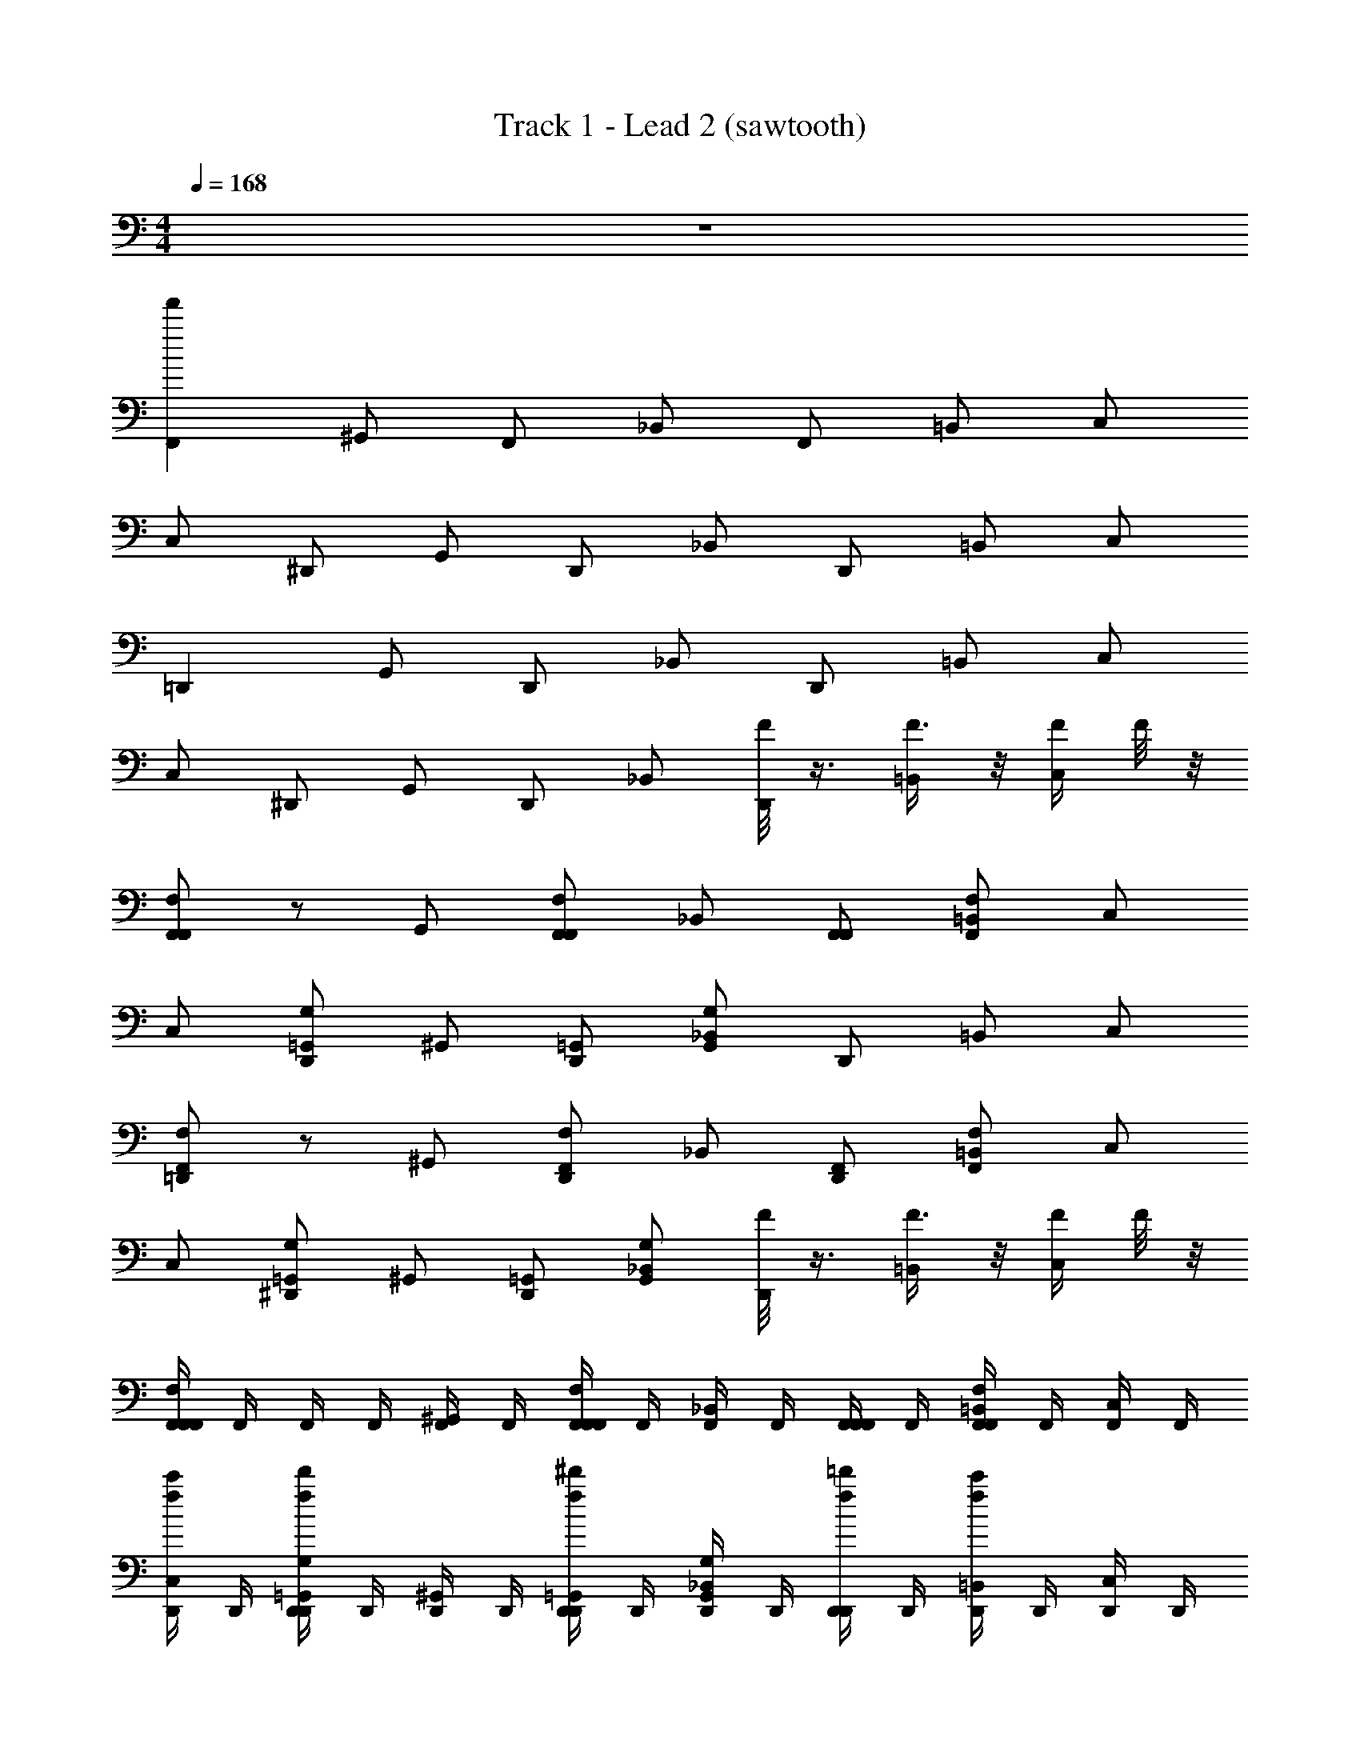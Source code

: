 X: 1
T: Track 1 - Lead 2 (sawtooth)
Z: ABC Generated by Starbound Composer v0.8.6
L: 1/4
M: 4/4
Q: 1/4=168
K: C
z4 
[F,,f'60] ^G,,/ F,,/ _B,,/ F,,/ =B,,/ C,/ 
C,/ ^D,,/ G,,/ D,,/ _B,,/ D,,/ =B,,/ C,/ 
=D,, G,,/ D,,/ _B,,/ D,,/ =B,,/ C,/ 
C,/ ^D,,/ G,,/ D,,/ _B,,/ [F/8D,,/] z3/8 [F3/8=B,,/] z/8 [F/4C,/] F/8 z/8 
[F,/F,,/F,,] z/ G,,/ [F,,/F,,/F,/] _B,,/ [F,,/F,,/] [=B,,/F,/F,,/] C,/ 
C,/ [D,,/G,/=G,,/] ^G,,/ [D,,/=G,,/] [_B,,/G,/G,,/] D,,/ =B,,/ C,/ 
[F,,/F,/=D,,] z/ ^G,,/ [D,,/F,,/F,/] _B,,/ [D,,/F,,/] [=B,,/F,,/F,/] C,/ 
C,/ [^D,,/G,/=G,,/] ^G,,/ [D,,/=G,,/] [_B,,/G,/G,,/] [F/8D,,/] z3/8 [F3/8=B,,/] z/8 [F/4C,/] F/8 z/8 
[F,,/4F,,/F,/F,,] F,,/4 F,,/4 F,,/4 [F,,/4^G,,/] F,,/4 [F,,/4F,,/F,,/F,/] F,,/4 [F,,/4_B,,/] F,,/4 [F,,/4F,,/F,,/] F,,/4 [F,,/4=B,,/F,/F,,/] F,,/4 [F,,/4C,/] F,,/4 
[D,,/4C,/f/c'/] D,,/4 [D,,/4D,,/d'/f/G,/=G,,/] D,,/4 [D,,/4^G,,/] D,,/4 [D,,/4D,,/^d'/f/=G,,/] D,,/4 [D,,/4_B,,/G,/G,,/] D,,/4 [D,,/4D,,/=d'/f/] D,,/4 [D,,/4=B,,/c'/f/] D,,/4 [D,,/4C,/] D,,/4 
[=D,,/4F,,/F,/D,,] D,,/4 D,,/4 D,,/4 [D,,/4^G,,/] D,,/4 [D,,/4D,,/F,,/F,/] D,,/4 [D,,/4_B,,/] D,,/4 [D,,/4D,,/F,,/] D,,/4 [D,,/4=B,,/F,,/F,/] D,,/4 [D,,/4C,/] D,,/4 
[^D,,/4C,/d'/f/] D,,/4 [D,,/4D,,/d'/f/G,/=G,,/] D,,/4 [D,,/4^G,,/] D,,/4 [D,,/4D,,/f/c'/=G,,/] D,,/4 [B,,/4_B,,/G,/G,,/] C,/4 [F/8C,/4D,,/] z/8 C,/4 [C,/4F3/8=B,,/] C,/4 [C,/4F/4C,/] [F/8C,/4] z/8 
[F,,/4F,,/F,/F,,] F,,/4 F,,/4 F,,/4 [F,,/4^G,,/] F,,/4 [F,,/4F,,/F,,/F,/] F,,/4 [F,,/4_B,,/] F,,/4 [F,,/4F,,/F,,/] F,,/4 [F,,/4=B,,/F,/F,,/] F,,/4 [F,,/4C,/] F,,/4 
[D,,/4C,/c'/f/] D,,/4 [D,,/4D,,/d'/f/G,/=G,,/] D,,/4 [D,,/4^G,,/] D,,/4 [D,,/4D,,/^d'/f/=G,,/] D,,/4 [D,,/4_B,,/G,/G,,/] D,,/4 [D,,/4D,,/=d'/f/] D,,/4 [D,,/4=B,,/c'/f/] D,,/4 [D,,/4C,/] D,,/4 
[=D,,/4F,,/F,/D,,] D,,/4 D,,/4 D,,/4 [D,,/4^G,,/] D,,/4 [D,,/4D,,/F,,/F,/] D,,/4 [D,,/4_B,,/] D,,/4 [D,,/4D,,/F,,/] D,,/4 [D,,/4=B,,/F,,/F,/] D,,/4 [D,,/4C,/] D,,/4 
^D,,/4 D,,/4 D,,/4 D,,/4 D,,/4 D,,/4 D,,/4 D,,/4 [F/8B,,/4] z/8 C,/4 [F/8C,/4] z/8 C,/4 [C,/4F/] C,/4 [C,/4F/4] [C,/4F/4] 
[F,,/4F,,/F,/^G7/8] F,,/4 [_B5/32_b5/32F,,/4] [z3/32=B3/8=b3/8] F,,/4 [z/32F,,/4_B3] [z7/32c121/224c'121/224] F,,/4 [z/14F,,/4F,,/F,/] [z5/28^c^c'] F,,/4 F,,/4 F,,/4 [z/14F,,/4F,,/] [z5/28d'24/7d24/7] F,,/4 [F,,/4F,/F,,/] F,,/4 F,,/4 F,,/4 
[G,,/4=c'/f/] G,,/4 [G,,/4d'/f/F,,/F,/] G,,/4 G,,/4 G,,/4 [G,,/4^d'/f/F,,/] G,,/4 [_B,,/4F,,/F,/] B,,/4 [B,,/4=d'/f/] B,,/4 [B,,/4F/4c'/f/] B,,/4 [B,,/4F/] B,,/4 
[F,,/4F,/F,,/G7/8] F,,/4 [B5/32_b5/32F,,/4] [z3/32=B3/8=b3/8] F,,/4 [z/32F,,/4_B3] [z7/32=c121/224c'121/224] F,,/4 [z/14F,,/4F,,/F,/] [z5/28^c^c'] F,,/4 F,,/4 F,,/4 [z/14F,,/4F,,/] [z5/28d'24/7d24/7] F,,/4 [F,,/4F,/F,,/] F,,/4 F,,/4 F,,/4 
[G,,/4d'/f/] G,,/4 [G,,/4d'/f/F,/F,,/] G,,/4 G,,/4 G,,/4 [G,,/4f/=c'/F,,/] G,,/4 [B,,/4F,,/F,/] B,,/4 B,,/4 B,,/4 [B,,/4F/4] B,,/4 [B,,/4F/] B,,/4 
[F,,/4F,/F,,/G7/8] F,,/4 [B5/32_b5/32F,,/4] [z3/32=B3/8=b3/8] F,,/4 [z/32F,,/4_B3] [z7/32=c121/224c'121/224] F,,/4 [z/14F,,/4F,,/F,/] [z5/28^c^c'] F,,/4 F,,/4 F,,/4 [z/14F,,/4F,,/] [z5/28d'24/7d24/7] F,,/4 [F,,/4F,/F,,/] F,,/4 F,,/4 F,,/4 
[G,,/4=c'/f/] G,,/4 [G,,/4d'/f/F,,/F,/] G,,/4 G,,/4 G,,/4 [G,,/4^d'/f/F,,/] G,,/4 [B,,/4F,,/F,/] B,,/4 [B,,/4=d'/f/] B,,/4 [B,,/4F/4c'/f/] B,,/4 [B,,/4F/] B,,/4 
[F,,/4F,/F,,/G7/8] F,,/4 [B5/32_b5/32F,,/4] [z3/32=B3/8=b3/8] F,,/4 [z/32F,,/4_B3] [z7/32=c121/224c'121/224] F,,/4 [z/14F,,/4F,,/F,/] [z5/28^c^c'] F,,/4 F,,/4 F,,/4 [z/14F,,/4F,,/] [z5/28d'24/7d24/7] F,,/4 [F,,/4F,/F,,/] F,,/4 F,,/4 F,,/4 
[G,,/4d'/f/] G,,/4 [G,,/4d'/f/F,,/F,/] G,,/4 G,,/4 G,,/4 [G,,/4f/=c'/F,,/] G,,/4 [F/8B,,/4F,,/F,/] z/8 B,,/4 [F/8B,,/4] z/8 B,,/4 [B,,/4F/] B,,/4 [B,,/4F/4] [B,,/4F/4] 
[F,,/4F,/F,,/f'3/4f3/4] F,,/4 [B5/32_b5/32F,,/4] [z3/32=B3/8=b3/8] F,,/4 [z/32F,,/4f2f'2] [z7/32=c121/224c'121/224] F,,/4 [z/14F,,/4F,,/F,/] [z5/28^c^c'] F,,/4 F,,/4 F,,/4 [z/14F,,/4F,,/] [z5/28d'24/7d24/7] F,,/4 [f/4f'/4F,,/4F,/F,,/] F,,/4 [f/4f'/4F,,/4] F,,/4 
[G,,/4=c'/f/] G,,/4 [G,,/4d'/f/F,,/F,/] G,,/4 G,,/4 G,,/4 [G,,/4^d'/f/F,,/] G,,/4 [G,,/4F,,/F,/] G,,/4 [F/8G,,/4=d'/f/] z/8 G,,/4 [G,,/4F3/8c'/f/] G,,/4 [G,,/4F/4] [F/8G,,/4] z/8 
[B,,/4F,/F,,/f3/4f'3/4] B,,/4 [_B5/32_b5/32B,,/4] [z3/32=B3/8=b3/8] B,,/4 [z/32B,,/4f2f'2] [z7/32=c121/224c'121/224] B,,/4 [z/14B,,/4F,,/F,/] [z5/28^c^c'] B,,/4 B,,/4 B,,/4 [z/14B,,/4F,,/] [z5/28d'24/7d24/7] B,,/4 [f/4f'/4B,,/4F,/F,,/] B,,/4 [f/4f'/4B,,/4] B,,/4 
[D,,/4d'/f/] D,,/4 [D,,/4d'/f/=G,,/G,/] D,,/4 D,,/4 D,,/4 [D,,/4f/=c'/G,,/] D,,/4 [F/8D,,/4G,,/G,/] z/8 D,,/4 [F/8D,,/4] z/8 D,,/4 [F/8D,,/4] z/8 D,,/4 [F/8D,,/4] z/8 D,,/4 
[F,,/4F,,/F,/f3/4f'3/4] F,,/4 [_B5/32_b5/32F,,/4] [z3/32=B3/8=b3/8] F,,/4 [z/32F,,/4f2f'2] [z7/32=c121/224c'121/224] F,,/4 [z/14F,,/4F,,/F,/] [z5/28^c^c'] F,,/4 F,,/4 F,,/4 [z/14F,,/4F,,/] [z5/28d'24/7d24/7] F,,/4 [f/4f'/4F,,/4F,/F,,/] F,,/4 [f/4f'/4F,,/4] F,,/4 
[^G,,/4=c'/f/] G,,/4 [G,,/4d'/f/F,,/F,/] G,,/4 G,,/4 G,,/4 [G,,/4^d'/f/F,,/] G,,/4 [G,,/4F,,/F,/] G,,/4 [F/8G,,/4=d'/f/] z/8 G,,/4 [G,,/4F3/8c'/f/] G,,/4 [G,,/4F/4] [F/8G,,/4] z/8 
[B,,/4F,/F,,/f3/4f'3/4] B,,/4 [_B5/32_b5/32B,,/4] [z3/32=B3/8=b3/8] B,,/4 [z/32B,,/4f2f'2] [z7/32=c121/224c'121/224] B,,/4 [z/14B,,/4F,,/F,/] [z5/28^c^c'] B,,/4 B,,/4 B,,/4 [z/14B,,/4F,,/] [z5/28d'24/7d24/7] B,,/4 [f/4f'/4B,,/4F,/F,,/] B,,/4 [f/4f'/4B,,/4] B,,/4 
[D,,/4d'/f/] D,,/4 [D,,/4d'/f/=G,,/G,/] D,,/4 D,,/4 D,,/4 [D,,/4f/=c'/G,,/] D,,/4 [B,,/4G,,/G,/] B,,/4 [F/8B,,/4] z/8 B,,/4 [B,,/4F3/8] B,,/4 [B,,/4F/4] [F/8B,,/4] z/8 
[=G/8F,,] ^G3/4 z/8 [F/4^G,,/] z/4 [=G/8F,,/] [z3/8^G3/4] B,,/ [F/4F,,3/8] z/4 =G/8 [z3/8^G3/4] C,/ 
[F/4C,/] z/4 [=G/8D,,/] [z3/8^G3/4] G,,/ [F/4D,,/] z/4 [=G/8B,,/] [z3/8^G17/24] D,,3/8 z5/8 C,/ 
[=G/8=D,,] ^G3/4 z/8 [F/4G,,/] z/4 [=G/8D,,/] [z3/8^G3/4] B,,/ [F/4D,,3/8] z/4 =G/8 [z3/8^G3/4] C,/ 
C,/ ^D,,/ G,,/ D,,/ [F/8B,,/] z3/8 [F/8D,,/] z3/8 [=B,,/F/] [F/4C,/] F/4 
[=G/8F,,] ^G3/4 z/8 [F/4G,,/] z/4 [=G/8F,,/] [z3/8^G3/4] _B,,/ [F/4F,,3/8] z/4 =G/8 [z3/8^G3/4] C,/ 
[F/4C,/] z/4 [=G/8D,,/] [z3/8^G3/4] G,,/ [F/4D,,/] z/4 [=G/8B,,/] [z3/8^G17/24] D,,3/8 z5/8 C,/ 
[=G/8=D,,] ^G3/4 z/8 [F/4G,,/] z/4 [=G/8D,,] ^G3/4 z/8 [F/4G,,/] z/4 [=G/8D,,] ^G3/4 z/8 
[F/4G,,/] z/4 [=G/8D,,] ^G3/4 z/8 [F/4G,,/] z/4 [=G/8D,,/] ^G3/4 z/8 [=G/8D,,/] ^G3/4 z/8 
[F,,F,,f'32] [G,,/G,,/] [F,,/F,,/] [B,,/B,,/] [F,,/F,,/] [=B,,/B,,/] [C,/C,/] 
[C,/C,/] [^D,,/D,,/] [G,,/G,,/] [D,,/D,,/] [_B,,/B,,/] [D,,/D,,/] [=B,,/B,,/] [C,/C,/] 
[=D,,D,,] [G,,/G,,/] [D,,/D,,/] [_B,,/B,,/] [D,,/D,,/] [=B,,/B,,/] [C,/C,/] 
[C,/C,/] [^D,,/D,,/] [G,,/G,,/] [D,,/D,,/] [_B,,/B,,/] [D,,/D,,/] [=B,,/B,,/] [C,/C,/] 
[F,,F,,] [G,,/G,,/] [F,,/F,,/] [_B,,/B,,/] [F,,/F,,/] [=B,,/B,,/] [C,/C,/] 
[C,/C,/] [D,,/D,,/] [G,,/G,,/] [D,,/D,,/] [_B,,/B,,/] [D,,/D,,/] [=B,,/B,,/] [C,/C,/] 
[=D,,D,,] [G,,/G,,/] [D,,/D,,/] [_B,,/B,,/] [D,,/D,,/] [=B,,/B,,/] [C,/C,/] 
[F/8C,/C,/] z3/8 [F/8^D,,/D,,/] z3/8 [F/8C,/C,/] z3/8 [F/8D,,/D,,/] z3/8 [F/8C,/C,/] z3/8 [F/8D,,/D,,/] z3/8 [F/8C,/C,/] z3/8 [F/8D,,/D,,/] z3/8 
[C/F,/F,,/f'28] z [C/F,,/F,/] z/ F,,/ [C/F,/F,,/] z 
[C/F,,/F,/] z/ F,,/ [C/F,,/F,/] [F/8_B,/] z3/8 F3/8 z/8 F/4 F/8 z/8 [C/F,/F,,/] z 
[C/F,,/F,/] z/ F,,/ [C/F,/F,,/] z [C/F,,/F,/] z/ 
F,,/ [C/F,,/F,/] [F/8B,/] z3/8 F3/8 z/8 F/4 F/8 z/8 [F,,/4C/F,/F,,/] F,,/4 F,,/4 F,,/4 F,,/4 F,,/4 
[F,,/4C/F,,/F,/] F,,/4 F,,/4 F,,/4 [F,,/4F,,/] F,,/4 [F,,/4F,/F,,/C/] F,,/4 F,,/4 F,,/4 D,,/4 D,,/4 [D,,/4F,/F,,/^C/] D,,/4 D,,/4 D,,/4 
[D,,/4F,,/] D,,/4 [D,,/4F,/F,,/C/] D,,/4 [F/8D,,/4B,/] z/8 D,,/4 [D,,/4F3/8] D,,/4 [D,,/4F/4] [F/8D,,/4] z/8 [=D,,/4=C/F,/F,,/] D,,/4 D,,/4 D,,/4 D,,/4 D,,/4 
[D,,/4C/F,,/F,/] D,,/4 D,,/4 D,,/4 [D,,/4F,,/] D,,/4 [D,,/4C/F,/F,,/] D,,/4 D,,/4 D,,/4 ^D,,/4 D,,/4 D,,/4 D,,/4 D,,/4 D,,/4 
D,,/4 D,,/4 [F/8A,,/4] z/8 _B,,/4 [F/8B,,/4] z/8 B,,/4 [B,,/4F/] B,,/4 [B,,/4F/4] [B,,/4F/4] [F,,/4F,,/F,/f3/4f'3/4G7/8] F,,/4 [_B5/32_b5/32F,,/4] [z3/32=B3/8=b3/8] F,,/4 [z/32F,,/4f2f'2_B3] [z7/32=c121/224c'121/224] F,,/4 
[z/14F,,/4F,,/F,/] [z5/28^c^c'] F,,/4 F,,/4 F,,/4 [z/14F,,/4F,,/] [z5/28d'24/7d24/7] F,,/4 [f/4f'/4F,,/4F,/F,,/] F,,/4 [f/4f'/4F,,/4] F,,/4 [G,,/4f/=c'/] G,,/4 [G,,/4d'/f/F,,/F,/] G,,/4 G,,/4 G,,/4 
[G,,/4^d'/f/F,,/] G,,/4 [B,,/4F,,/F,/] B,,/4 [B,,/4=d'/f/] B,,/4 [B,,/4F/4c'/f/] B,,/4 [B,,/4F/] B,,/4 [F,,/4F,,/F,/f3/4f'3/4G7/8] F,,/4 [B5/32_b5/32F,,/4] [z3/32=B3/8=b3/8] F,,/4 [z/32F,,/4f2f'2_B3] [z7/32=c121/224c'121/224] F,,/4 
[z/14F,,/4F,,/F,/] [z5/28^c^c'] F,,/4 F,,/4 F,,/4 [z/14F,,/4F,,/] [z5/28d'24/7d24/7] F,,/4 [f/4f'/4F,,/4F,/F,,/] F,,/4 [f/4f'/4F,,/4] F,,/4 [G,,/4d'/f/] G,,/4 [G,,/4d'/f/F,,/F,/] G,,/4 G,,/4 G,,/4 
[G,,/4f/=c'/F,,/] G,,/4 [B,,/4F,,/F,/] B,,/4 B,,/4 B,,/4 [B,,/4F/4] B,,/4 [B,,/4F/] B,,/4 [F,,/4F,/F,,/f'3/4f3/4G7/8] F,,/4 [B5/32_b5/32F,,/4] [z3/32=B3/8=b3/8] F,,/4 [z/32F,,/4f2f'2_B3] [z7/32=c121/224c'121/224] F,,/4 
[z/14F,,/4F,,/F,/] [z5/28^c^c'] F,,/4 F,,/4 F,,/4 [z/14F,,/4F,,/] [z5/28d'24/7d24/7] F,,/4 [f/4f'/4F,,/4F,/F,,/] F,,/4 [f/4f'/4F,,/4] F,,/4 [G,,/4=c'/f/] G,,/4 [G,,/4d'/f/F,,/F,/] G,,/4 G,,/4 G,,/4 
[G,,/4^d'/f/F,,/] G,,/4 [B,,/4F,,/F,/] B,,/4 [B,,/4=d'/f/] B,,/4 [B,,/4F/4c'/f/] B,,/4 [B,,/4F/] B,,/4 [F,,/4F,,/F,/f3/4f'3/4G7/8] F,,/4 [B5/32_b5/32F,,/4] [z3/32=B3/8=b3/8] F,,/4 [z/32F,,/4f2f'2_B3] [z7/32=c121/224c'121/224] F,,/4 
[z/14F,,/4F,,/F,/] [z5/28^c^c'] F,,/4 F,,/4 F,,/4 [z/14F,,/4F,,/] [z5/28d'24/7d24/7] F,,/4 [f/4f'/4F,,/4F,/F,,/] F,,/4 [f/4f'/4F,,/4] F,,/4 [G,,/4d'/f/] G,,/4 [G,,/4d'/f/F,,/F,/] G,,/4 G,,/4 G,,/4 
[G,,/4f/=c'/F,,/] G,,/4 [F/8B,,/4F,,/F,/] z/8 B,,/4 [F/8B,,/4] z/8 B,,/4 [B,,/4F/] B,,/4 [B,,/4F/4] [B,,/4F/4] [F,,/4F,,/F,/f'3/4f3/4G7/8] F,,/4 [B5/32_b5/32F,,/4] [z3/32=B3/8=b3/8] F,,/4 [z/32F,,/4f2f'2_B3] [z7/32=c121/224c'121/224] F,,/4 
[z/14F,,/4F,,/F,/] [z5/28^c^c'] F,,/4 F,,/4 F,,/4 [z/14F,,/4F,,/] [z5/28d'24/7d24/7] F,,/4 [f/4f'/4F,,/4F,/F,,/] F,,/4 [f/4f'/4F,,/4] F,,/4 [G,,/4f/=c'/] G,,/4 [G,,/4d'/f/F,,/F,/] G,,/4 G,,/4 G,,/4 
[G,,/4^d'/f/F,,/] G,,/4 [G,,/4F,,/F,/] G,,/4 [G,,/4=d'/f/] G,,/4 [G,,/4F/4c'/f/] G,,/4 [G,,/4F/] G,,/4 [B,,/4F,/F,,/f'3/4f3/4G7/8] B,,/4 [B5/32_b5/32B,,/4] [z3/32=B3/8=b3/8] B,,/4 [z/32B,,/4f2f'2_B3] [z7/32=c121/224c'121/224] B,,/4 
[z/14B,,/4F,,/F,/] [z5/28^c^c'] B,,/4 B,,/4 B,,/4 [z/14B,,/4F,,/] [z5/28d'24/7d24/7] B,,/4 [f/4f'/4B,,/4F,/F,,/] B,,/4 [f/4f'/4B,,/4] B,,/4 [D,,/4d'/f/] D,,/4 [D,,/4d'/f/=G,,/G,/] D,,/4 D,,/4 D,,/4 
[D,,/4f/=c'/G,,/] D,,/4 [A,,/4G,,/G,/] B,,/4 B,,/4 B,,/4 [B,,/4F/4] B,,/4 [B,,/4F/] B,,/4 [F,,/4F,,/F,/f'3/4f3/4G7/8] F,,/4 [B5/32_b5/32F,,/4] [z3/32=B3/8=b3/8] F,,/4 [z/32F,,/4f2f'2_B3] [z7/32=c121/224c'121/224] F,,/4 
[z/14F,,/4F,,/F,/] [z5/28^c^c'] F,,/4 F,,/4 F,,/4 [z/14F,,/4F,,/] [z5/28d'24/7d24/7] F,,/4 [f/4f'/4F,,/4F,/F,,/] F,,/4 [f/4f'/4F,,/4] F,,/4 [^G,,/4f/=c'/] G,,/4 [G,,/4d'/f/F,,/F,/] G,,/4 G,,/4 G,,/4 
[G,,/4^d'/f/F,,/] G,,/4 [G,,/4F,,/F,/] G,,/4 [G,,/4=d'/f/] G,,/4 [G,,/4F/4c'/f/] G,,/4 [G,,/4F/] G,,/4 G7/8 z/8 B/4 B/4 
B/4 B/4 B/4 B/4 B/4 B/4 B/4 B/4 B/4 B/4 B/4 B/4 B/4 B/4 B/4 B/4 
B/4 B/4 B/4 B/4 B/4 B/4 B/4 B/4 B/4 B/4 B/4 B/4 B/4 B/4 B/4 B/4 
B/4 B/4 B/4 B/4 B/4 B/4 B/4 B/4 B/4 B/4 B/4 B/4 B/4 B/4 B/4 B/4 
B/4 B/4 B/4 B/4 B/4 z/4 F3/8 z/8 F/4 F/8 z/8 [=G/8F,,F,,] ^G3/4 z/8 [F/4G,,/G,,/] z/4 
[=G/8F,,/F,,/] [z3/8^G3/4] [B,,/B,,/] [F/4F,,/F,,/] z/4 [=G/8=B,,/B,,/] [z3/8^G3/4] [C,/C,/] [F/4C,/C,/] z/4 [=G/8D,,/D,,/] [z3/8^G3/4] [G,,/G,,/] 
[F/4D,,/D,,/] z/4 [=G/8_B,,/B,,/] [z3/8^G17/24] [D,,/D,,/] [=B,,/B,,/] [C,/C,/] [=G/8=D,,D,,] ^G3/4 z/8 [F/4G,,/G,,/] z/4 
[=G/8D,,/D,,/] [z3/8^G3/4] [_B,,/B,,/] [F/4D,,/D,,/] z/4 [=G/8=B,,/B,,/] [z3/8^G3/4] [C,/C,/] [C,/C,/] [^D,,/D,,/] [G,,/G,,/] 
[D,,/D,,/] [F/8_B,,/B,,/] z3/8 [F/8D,,/D,,/] z3/8 [=B,,/B,,/F/] [F/4C,/C,/] F/4 [=G/8F,,F,,] ^G3/4 z/8 [F/4G,,/G,,/] z/4 
[=G/8F,,/F,,/] [z3/8^G3/4] [_B,,/B,,/] [F/4F,,/F,,/] z/4 [=G/8=B,,/B,,/] [z3/8^G3/4] [C,/C,/] [F/4C,/C,/] z/4 [=G/8D,,/D,,/] [z3/8^G3/4] [G,,/G,,/] 
[F/4D,,/D,,/] z/4 [=G/8_B,,/B,,/] [z3/8^G17/24] [D,,/D,,/] [=B,,/B,,/] [C,/C,/] [=G/8=D,,D,,] ^G3/4 z/8 [F/4G,,/G,,/] z/4 
[=G/8D,,D,,] ^G3/4 z/8 [F/4G,,/G,,/] z/4 [=G/8D,,D,,] ^G3/4 z/8 [F/4G,,/G,,/] z/4 [=G/8D,,D,,] ^G3/4 z/8 
[F/4G,,/G,,/] z/4 [=G/8D,,/D,,/] ^G3/4 z/8 [=G/8D,,/D,,/] ^G3/4 z/8 [F,,/F,/F,,] z/ G,,/ 
[F,,/F,/F,,/] _B,,/ [F,,3/8F,,/] z/8 [F,/F,,/] C,/ C,/ [G,/=G,,/^D,,/] ^G,,/ 
[=G,,/D,,/] [G,/G,,/B,,/] [F/8D,,3/8] z3/8 F3/8 z/8 [F/4C,/] F/8 z/8 [F,,/F,/=D,,] z/ ^G,,/ 
[F,,/F,/D,,/] B,,/ [D,,3/8F,,/] z/8 [F,,/F,/] C,/ C,/ [G,/=G,,/^D,,/] ^G,,/ 
[=G,,/D,,/] [F/8G,/G,,/B,,/] z3/8 [F/8D,,/] z3/8 [=B,,/F/] [F/4C,/] F/4 [F,,/F,/F,,] z/ ^G,,/ 
[F,,/F,/F,,/] _B,,/ [F,,3/8F,,/] z/8 [F,/F,,/] C,/ C,/ [G,/=G,,/D,,/] ^G,,/ 
[=G,,/D,,/] [G,/G,,/B,,/] [F/8D,,3/8] z3/8 F3/8 z/8 [F/4C,/] F/8 z/8 [F,,/F,/=D,,] z/ ^G,,/ 
[F,,/F,/D,,/] B,,/ [D,,3/8F,,/] z/8 [F,,/F,/] C,/ [F/8C,/] z3/8 [F/8^D,,/] z3/8 [F/8C,/] z3/8 
[F/8D,,/] z3/8 [F/8C,/] z3/8 [F/8D,,/] z3/8 [F/8C,/] z3/8 [F/8D,,/] z3/8 [F,,f'24] G,,/ 
F,,/ B,,/ F,,/ =B,,/ C,/ C,/ D,,/ G,,/ 
D,,/ _B,,/ D,,/ =B,,/ C,/ =D,, G,,/ 
D,,/ _B,,/ D,,/ =B,,/ C,/ C,/ ^D,,/ G,,/ 
D,,/ _B,,/ [F/8D,,/] z3/8 [F3/8=B,,/] z/8 [F/4C,/] F/8 z/8 [F,/F,,/F,,] z/ G,,/ 
[F,,/F,,/F,/] _B,,/ [F,,/F,,/] [=B,,/F,/F,,/] C,/ C,/ [D,,/G,/=G,,/] ^G,,/ 
[D,,/=G,,/] [_B,,/G,/G,,/] D,,/ =B,,/ C,/ 
